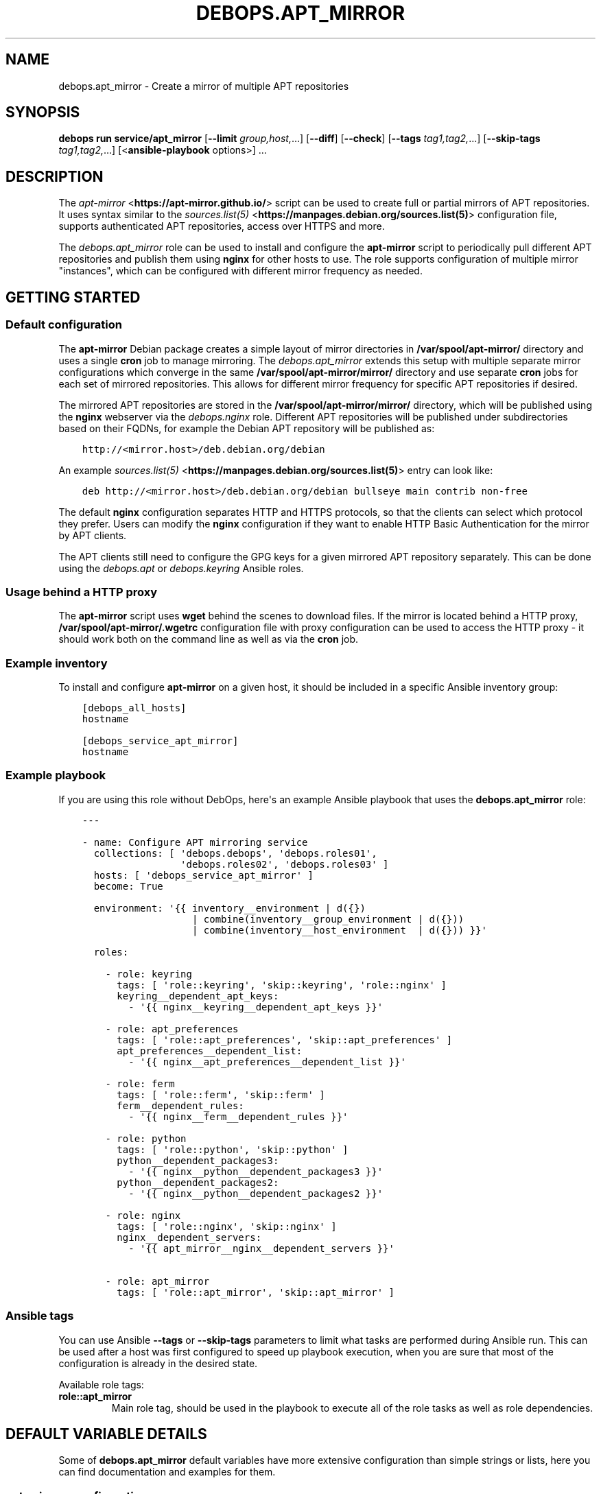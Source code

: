 .\" Man page generated from reStructuredText.
.
.
.nr rst2man-indent-level 0
.
.de1 rstReportMargin
\\$1 \\n[an-margin]
level \\n[rst2man-indent-level]
level margin: \\n[rst2man-indent\\n[rst2man-indent-level]]
-
\\n[rst2man-indent0]
\\n[rst2man-indent1]
\\n[rst2man-indent2]
..
.de1 INDENT
.\" .rstReportMargin pre:
. RS \\$1
. nr rst2man-indent\\n[rst2man-indent-level] \\n[an-margin]
. nr rst2man-indent-level +1
.\" .rstReportMargin post:
..
.de UNINDENT
. RE
.\" indent \\n[an-margin]
.\" old: \\n[rst2man-indent\\n[rst2man-indent-level]]
.nr rst2man-indent-level -1
.\" new: \\n[rst2man-indent\\n[rst2man-indent-level]]
.in \\n[rst2man-indent\\n[rst2man-indent-level]]u
..
.TH "DEBOPS.APT_MIRROR" "5" "Oct 07, 2024" "v3.1.3" "DebOps"
.SH NAME
debops.apt_mirror \- Create a mirror of multiple APT repositories
.SH SYNOPSIS
.sp
\fBdebops run service/apt_mirror\fP [\fB\-\-limit\fP \fIgroup,host,\fP\&...] [\fB\-\-diff\fP] [\fB\-\-check\fP] [\fB\-\-tags\fP \fItag1,tag2,\fP\&...] [\fB\-\-skip\-tags\fP \fItag1,tag2,\fP\&...] [<\fBansible\-playbook\fP options>] ...
.SH DESCRIPTION
.sp
The \fI\%apt\-mirror\fP <\fBhttps://apt-mirror.github.io/\fP> script can be used to create full or partial mirrors of APT
repositories. It uses syntax similar to the \fI\%sources.list(5)\fP <\fBhttps://manpages.debian.org/sources.list(5)\fP>
configuration file, supports authenticated APT repositories, access over HTTPS
and more.
.sp
The \fI\%debops.apt_mirror\fP role can be used to install and configure the
\fBapt\-mirror\fP script to periodically pull different APT repositories and
publish them using \fBnginx\fP for other hosts to use. The role supports
configuration of multiple mirror \(dqinstances\(dq, which can be configured with
different mirror frequency as needed.
.SH GETTING STARTED
.SS Default configuration
.sp
The \fBapt\-mirror\fP Debian package creates a simple layout of mirror directories
in \fB/var/spool/apt\-mirror/\fP directory and uses a single \fBcron\fP
job to manage mirroring. The \fI\%debops.apt_mirror\fP extends this setup with
multiple separate mirror configurations which converge in the same
\fB/var/spool/apt\-mirror/mirror/\fP directory and use separate
\fBcron\fP jobs for each set of mirrored repositories. This allows for
different mirror frequency for specific APT repositories if desired.
.sp
The mirrored APT repositories are stored in the
\fB/var/spool/apt\-mirror/mirror/\fP directory, which will be published using
the \fBnginx\fP webserver via the \fI\%debops.nginx\fP role. Different APT
repositories will be published under subdirectories based on their FQDNs, for
example the Debian APT repository will be published as:
.INDENT 0.0
.INDENT 3.5
.sp
.nf
.ft C
http://<mirror.host>/deb.debian.org/debian
.ft P
.fi
.UNINDENT
.UNINDENT
.sp
An example \fI\%sources.list(5)\fP <\fBhttps://manpages.debian.org/sources.list(5)\fP> entry can look like:
.INDENT 0.0
.INDENT 3.5
.sp
.nf
.ft C
deb http://<mirror.host>/deb.debian.org/debian bullseye main contrib non\-free
.ft P
.fi
.UNINDENT
.UNINDENT
.sp
The default \fBnginx\fP configuration separates HTTP and HTTPS protocols,
so that the clients can select which protocol they prefer. Users can modify the
\fBnginx\fP configuration if they want to enable HTTP Basic Authentication
for the mirror by APT clients.
.sp
The APT clients still need to configure the GPG keys for a given mirrored APT
repository separately. This can be done using the \fI\%debops.apt\fP or
\fI\%debops.keyring\fP Ansible roles.
.SS Usage behind a HTTP proxy
.sp
The \fBapt\-mirror\fP script uses \fBwget\fP behind the scenes to
download files. If the mirror is located behind a HTTP proxy,
\fB/var/spool/apt\-mirror/.wgetrc\fP configuration file with proxy
configuration can be used to access the HTTP proxy \- it should work both on the
command line as well as via the \fBcron\fP job.
.SS Example inventory
.sp
To install and configure \fBapt\-mirror\fP on a given host, it should be
included in a specific Ansible inventory group:
.INDENT 0.0
.INDENT 3.5
.sp
.nf
.ft C
[debops_all_hosts]
hostname

[debops_service_apt_mirror]
hostname
.ft P
.fi
.UNINDENT
.UNINDENT
.SS Example playbook
.sp
If you are using this role without DebOps, here\(aqs an example Ansible playbook
that uses the \fBdebops.apt_mirror\fP role:
.INDENT 0.0
.INDENT 3.5
.sp
.nf
.ft C
\-\-\-

\- name: Configure APT mirroring service
  collections: [ \(aqdebops.debops\(aq, \(aqdebops.roles01\(aq,
                 \(aqdebops.roles02\(aq, \(aqdebops.roles03\(aq ]
  hosts: [ \(aqdebops_service_apt_mirror\(aq ]
  become: True

  environment: \(aq{{ inventory__environment | d({})
                   | combine(inventory__group_environment | d({}))
                   | combine(inventory__host_environment  | d({})) }}\(aq

  roles:

    \- role: keyring
      tags: [ \(aqrole::keyring\(aq, \(aqskip::keyring\(aq, \(aqrole::nginx\(aq ]
      keyring__dependent_apt_keys:
        \- \(aq{{ nginx__keyring__dependent_apt_keys }}\(aq

    \- role: apt_preferences
      tags: [ \(aqrole::apt_preferences\(aq, \(aqskip::apt_preferences\(aq ]
      apt_preferences__dependent_list:
        \- \(aq{{ nginx__apt_preferences__dependent_list }}\(aq

    \- role: ferm
      tags: [ \(aqrole::ferm\(aq, \(aqskip::ferm\(aq ]
      ferm__dependent_rules:
        \- \(aq{{ nginx__ferm__dependent_rules }}\(aq

    \- role: python
      tags: [ \(aqrole::python\(aq, \(aqskip::python\(aq ]
      python__dependent_packages3:
        \- \(aq{{ nginx__python__dependent_packages3 }}\(aq
      python__dependent_packages2:
        \- \(aq{{ nginx__python__dependent_packages2 }}\(aq

    \- role: nginx
      tags: [ \(aqrole::nginx\(aq, \(aqskip::nginx\(aq ]
      nginx__dependent_servers:
        \- \(aq{{ apt_mirror__nginx__dependent_servers }}\(aq

    \- role: apt_mirror
      tags: [ \(aqrole::apt_mirror\(aq, \(aqskip::apt_mirror\(aq ]

.ft P
.fi
.UNINDENT
.UNINDENT
.SS Ansible tags
.sp
You can use Ansible \fB\-\-tags\fP or \fB\-\-skip\-tags\fP parameters to limit what
tasks are performed during Ansible run. This can be used after a host was first
configured to speed up playbook execution, when you are sure that most of the
configuration is already in the desired state.
.sp
Available role tags:
.INDENT 0.0
.TP
.B \fBrole::apt_mirror\fP
Main role tag, should be used in the playbook to execute all of the role
tasks as well as role dependencies.
.UNINDENT
.SH DEFAULT VARIABLE DETAILS
.sp
Some of \fBdebops.apt_mirror\fP default variables have more extensive
configuration than simple strings or lists, here you can find documentation and
examples for them.
.SS apt_mirror__configuration
.sp
The \fBapt_mirror__*_configuration\fP variables define \(dqinstances\(dq of
\fBapt\-mirror\fP configurations. Each instance has its own set of APT
sources to mirror, its own configuration options and its own \fBcron\fP
job with a separate frequency. Mirrored repositories are stored under the same
\fB/var/spool/apt\-mirror/mirror/\fP directory and care should be taken to
avoid conflicts.
.SS Examples
.sp
Enable APT mirror of Debian Stable repository in the default configuration
(make sure that the space requirements are met before enabling this).
See \fI\%apt_mirror__default_configuration\fP variable for the initial options:
.INDENT 0.0
.INDENT 3.5
.sp
.nf
.ft C
apt_mirror__configuration:

  \- name: \(aqdefault\(aq
    sources:

      \- name: \(aqdebian\-stable\(aq
        state: \(aqpresent\(aq
.ft P
.fi
.UNINDENT
.UNINDENT
.sp
Add an APT mirror for \fI\%InfluxData\fP <\fBhttps://www.influxdata.com/blog/package-repository-for-linux/\fP> and \fI\%Zabbix\fP <\fBhttps://www.zabbix.com/download\fP> APT repositories in the
default configuration:
.INDENT 0.0
.INDENT 3.5
.sp
.nf
.ft C
apt_mirror__configuration:

  \- name: \(aqdefault\(aq
    sources:

      \- name: \(aqinfluxdata\(aq
        raw: \(aqdeb https://repos.influxdata.com/debian stable main\(aq

      \- name: \(aqzabbix\(aq
        type: \(aqdeb\(aq
        uri: \(aqhttps://repo.zabbix.com/zabbix/6.4/debian\(aq
        suite: \(aq{{ ansible_distribution_release }}\(aq
        components: [ \(aqmain\(aq, \(aqcontrib\(aq, \(aqnon\-free\(aq ]

      \- name: \(aqinfluxdata\-clean\(aq
        type: \(aqclean\(aq
        uri: \(aqhttps://repos.influxdata.com/debian\(aq

      \- name: \(aqzabbix\-clean\(aq
        type: \(aqclean\(aq
        uri: \(aqhttps://repo.zabbix.com/zabbix/6.4/debian\(aq
.ft P
.fi
.UNINDENT
.UNINDENT
.sp
Create a new APT mirror instance with private APT repositories synchronized
hourly using \fBcron\fP service:
.INDENT 0.0
.INDENT 3.5
.sp
.nf
.ft C
apt_mirror__configuration:

  \- name: \(aqinternal\(aq
    cron_time: \(aq@hourly\(aq
    sources:

      \- name: \(aqapt\-repo\(aq
        type: \(aqdeb\(aq
        uri: \(aqhttps://username:password@apt.example.org/debian\(aq
        suite: \(aqstable\(aq
        components: [ \(aqmain\(aq ]

      \- name: \(aqclean\-apt\-repo\(aq
        type: \(aqclean\(aq
        uri: \(aqhttps://apt.example.org/debian\(aq
.ft P
.fi
.UNINDENT
.UNINDENT
.SS Syntax
.sp
The variables are defined as a list of YAML dictionaires, parsed using
\fI\%Universal Configuration\fP system. Each dictionary defines an \(dqinstance\(dq
using specific parameters:
.INDENT 0.0
.TP
.B \fBname\fP
Required. An identifier for a particular \fBapt\-mirror\fP instance. The
value is used in the filesystem paths and should be a simple alphanumeric
string. Configuration entries with the same \fBname\fP parameters are merged
during role execution and can affect each other via
\fI\%Universal Configuration\fP principles.
.TP
.B \fBfilename\fP
Optional. Name of the \fBapt\-mirror\fP configuration file to use,
located under the \fB/etc/apt/\fP directory. If not specified, the
configuration files are named in the format: \fBmirror.<name>.list\fP\&.
.TP
.B \fBstate\fP
Optional. If not specified or \fBpresent\fP, a given APT mirror instance will
be configured on the host. If \fBabsent\fP, the mirror will not be configured
and the configuration file will be removed. If \fBignore\fP, a given
configuration entry will not be evaluated during role execution.
.TP
.B \fBcron_time\fP
Optional. The string which defines a time period for a given APT mirror
synchronization, in the \fI\%crontab(5)\fP <\fBhttps://manpages.debian.org/crontab(5)\fP> format. If not specified, the value
of the \fI\%apt_mirror__cron_time\fP will be used instead.
.TP
.B \fBcron_user\fP
Optional. The UNIX account under which a \fBcron\fP job will be executed
for a particular APT mirror. If not specified, the value in the
\fI\%apt_mirror__user\fP will be used by default.
.TP
.B \fBcron_command\fP
Optional. The \fBcron\fP job which should be executed for a given APT
mirror. If not specified, the configuration template will automatically
generate a configuration suitable for sequential \fBapt\-mirror\fP
operation (the script does not support parallel processing).
.TP
.B \fBoptions\fP
Optional. List of YAML dictionaries which defines \fBapt\-mirror\fP
configuration options stored in the mirror configuration file. The
\fBoptions\fP parameters from configuration entries with the same \fBname\fP
parameter are merged together and can affect each other. A set of default
options is taken from the \fI\%apt_mirror__default_options\fP as a base,
user options are merged on top of it.
.sp
The configuration is defined as a list of YAML dictionaries, each dictionary
key being the option name and its value being the option value. Alternatively
you can use specific parameters to control each option:
.INDENT 7.0
.TP
.B \fBname\fP
The name of the option.
.TP
.B \fBvalue\fP
The value of the option, can be a number or a string.
.TP
.B \fBstate\fP
If not specified or \fBpresent\fP, the option is included in the
configuration file. If \fBabsent\fP, the option will be removed from the
configuration file. If \fBcomment\fP, the option will be present but it will
be commented out. If \fBdynamic\fP, the value of a given option will be
replaced with a value set at runtime in the configuration template
(currently only the \fBvar_path\fP option utilizes this functionality).
.TP
.B \fBcomment\fP
String or YAML text block with comments related to a given configuration
option.
.UNINDENT
.TP
.B \fBsources\fP
Required. A list of APT repositories which will be mirrored by the
\fBapt\-mirror\fP script. THe \fBsources\fP parameters from configuration
entries with the same \fBname\fP parameter are merged together and can affect
each other.
.sp
The list is defined using YAML dictionaries:
.INDENT 7.0
.TP
.B \fBname\fP
An identifier of a given APT repository, used only internally by the role.
Multiple sources with the same \fBname\fP are merged together and can affect
each other.
.TP
.B \fBraw\fP
String specifying an APT repository in the \fI\%sources.list(5)\fP <\fBhttps://manpages.debian.org/sources.list(5)\fP>
one\-line\-style format, included in the generated configuration file as\-is.
If this parameter is specified, it takes precedence over the parametrized
configuration below.
.TP
.B \fBtype\fP
Specify the APT repository type (\fBdeb\fP, \fBdeb\-src\fP, \fBdeb\-<arch>\fP for
additional architecture mirrors, or \fBclean\fP to generate a cleanup script
for a given repository).
.TP
.B \fBuri\fP
Specify the URL of the APT repository to mirror or clean.
.TP
.B \fBsuite\fP
Specify the repository suite which should be mirrored (this is usually
named \fBstable\fP, or a specific distribution release like \fBbookworm\fP or
\fBbullseye\fP).
.TP
.B \fBcomponent\fP / \fBcomponents\fP
A string (first version) or a YAML list (second version) of repository
components to mirror (this is usually \fBmain\fP, \fBcontrib\fP, \fBnon\-free\fP
in Debian case, Ubuntu usually uses \fBmain\fP, \fBrestricted\fP, \fBuniverse\fP,
\fBmultiverse\fP components).
.TP
.B \fBstate\fP
If not specified or \fBpresent\fP, a given source will be present in the
generated configuration file. If \fBabsent\fP, a given source will be omitted
from the generated configuration file. If \fBignore\fP, a given configuration
entry will not be evaluated during role execution. If \fBcomment\fP, the
source will be present but commented out.
.TP
.B \fBweight\fP
A positive or negative integer which will affect the order of the sources in
the generated configuration file. Positive weight pushes a given source
down the list, negative weight lifts it up the list.
.TP
.B \fBcomment\fP
String or YAML text block with comments related to a given source.
.UNINDENT
.UNINDENT
.SH AUTHOR
Maciej Delmanowski
.SH COPYRIGHT
2014-2024, Maciej Delmanowski, Nick Janetakis, Robin Schneider and others
.\" Generated by docutils manpage writer.
.
